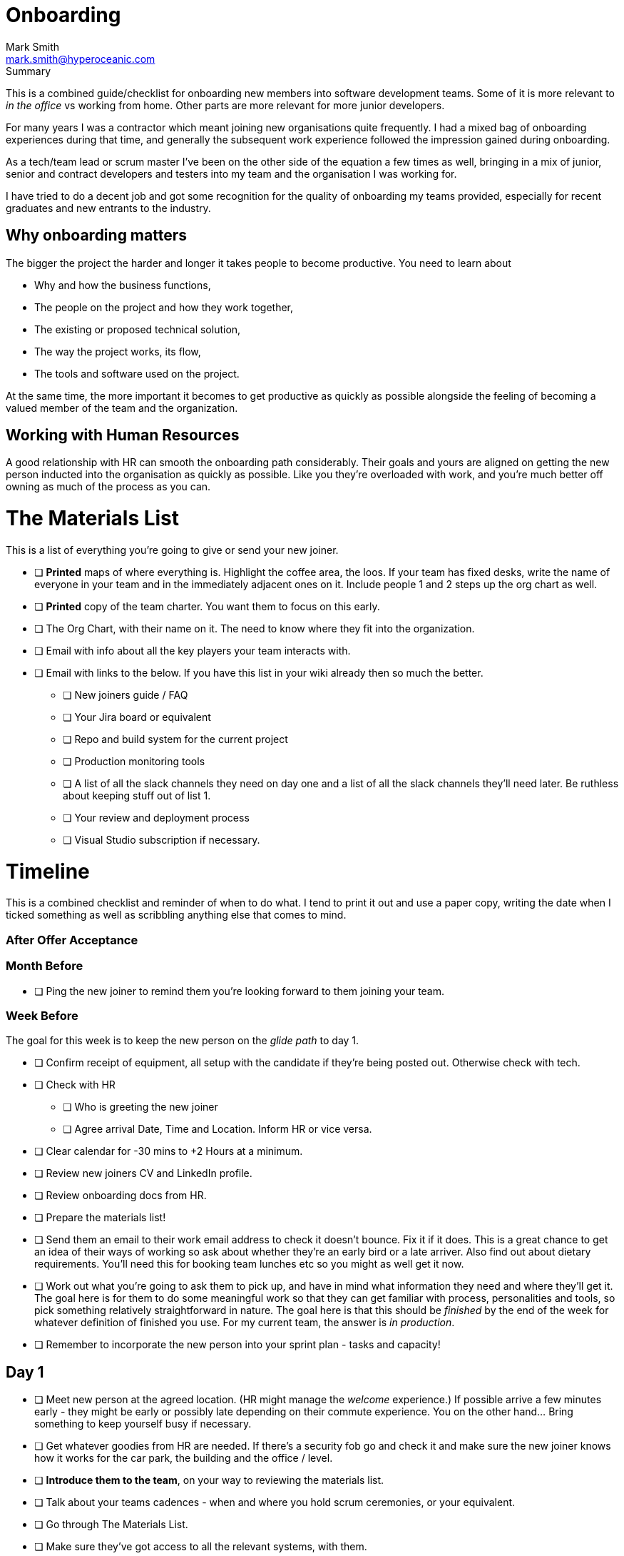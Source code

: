 Onboarding
===========
:Author:    Mark Smith
:Email:     mark.smith@hyperoceanic.com
:Date:      2022 March 19
:Revision:  0.01
// Required for Github
:toc: macro
:toclevels: 2


.Summary
****
This is a combined guide/checklist for onboarding new members into software development teams. Some of it is more relevant to 'in the office' vs working from home. Other parts are more relevant for more junior developers.
****

For many years I was a contractor which meant joining new organisations quite frequently. I had a mixed bag of onboarding experiences during that time, and generally the subsequent work experience followed the impression gained during onboarding.

As a tech/team lead or scrum master I've been on the other side of the equation a few times as well, bringing in a mix of junior, senior and contract developers and testers into my team and the organisation I was working for.

I have tried to do a decent job and got some recognition for the quality of onboarding my teams provided, especially for recent graduates and new entrants to the industry.  

## Why onboarding matters

The bigger the project the harder and longer it takes people to become productive. You need to learn about 

* Why and how the business functions,
* The people on the project and how they work together,
* The existing or proposed technical solution,
* The way the project works, its flow,
* The tools and software used on the project.

At the same time, the more important it becomes to get productive as quickly as possible alongside the feeling of becoming a valued member of the team and the organization.

## Working with Human Resources

A good relationship with HR can smooth the onboarding path considerably. Their goals and yours are aligned on getting the new person inducted into the organisation as quickly as possible. Like you they're overloaded with work, and you're much better off owning as much of the process as you can.

# The Materials List

This is a list of everything you're going to give or send your new joiner. 

* [ ]  **Printed** maps of where everything is. Highlight the coffee area, the loos. If your team has fixed desks, write the name of everyone in your team and in the immediately adjacent ones on it. Include people 1 and 2 steps up the org chart as well.
* [ ]  **Printed** copy of the team charter. You want them to focus on this early.
* [ ]  The Org Chart, with their name on it. The need to know where they fit into the organization.
* [ ]  Email with info about all the key players your team interacts with.
* [ ]  Email with links to the below. If you have this list in your wiki already then so much the better.
** [ ]  New joiners guide / FAQ
** [ ]  Your Jira board or equivalent
** [ ]  Repo and build system for the current project
** [ ]  Production monitoring tools
** [ ]  A list of all the slack channels they need on day one and a list of all the slack channels they'll need later. Be ruthless about keeping stuff out of list 1.
** [ ]  Your review and deployment process
** [ ]  Visual Studio subscription if necessary.

# Timeline

This is a combined checklist and reminder of when to do what. I tend to print it out and use a paper copy, writing the date when I ticked something as well as scribbling anything else that comes to mind. 

### After Offer Acceptance

### Month Before

* [ ]  Ping the new joiner to remind them you're looking forward to them joining your team.

### Week Before

The goal for this week is to keep the new person on the 'glide path' to day 1.

* [ ]  Confirm receipt of equipment, all setup with the candidate if they're being posted out. Otherwise check with tech.
* [ ]  Check with HR
** [ ]  Who is greeting the new joiner
** [ ]  Agree arrival Date, Time and Location. Inform HR or vice versa.
* [ ]  Clear calendar for -30 mins to +2 Hours at a minimum.
* [ ]  Review new joiners CV and LinkedIn profile.
* [ ]  Review onboarding docs from HR.
* [ ]  Prepare the materials list!
* [ ]  Send them an email to their work email address to check it doesn't bounce. Fix it if it does. This is a great chance to get an idea of their ways of working so ask about whether they're an early bird or a late arriver. Also find out about dietary requirements. You'll need this for booking team lunches etc so you might as well get it now.
* [ ]  Work out what you're going to ask them to pick up, and have in mind what information they need and where they'll get it. The goal here is for them to do some meaningful work so that they can get familiar with process, personalities and tools, so pick something relatively straightforward in nature. The goal here is that this should be 'finished' by the end of the week for whatever definition of finished you use. For my current team, the answer is 'in production'.
* [ ]  Remember to incorporate the new person into your sprint plan - tasks and capacity!

## Day 1

- [ ]  Meet new person at the agreed location. (HR might manage the 'welcome' experience.) If possible arrive a few minutes early - they might be early or possibly late depending on their commute experience. You on the other hand... Bring something to keep yourself busy if necessary.
- [ ]  Get whatever goodies from HR are needed. If there's a security fob go and check it and make sure the new joiner knows how it works for the car park, the building and the office / level.
- [ ]  **Introduce them to the team**, on your way to reviewing the materials list.
- [ ]  Talk about your teams cadences - when and where you hold scrum ceremonies, or your equivalent.
- [ ]  Go through The Materials List.
- [ ]  Make sure they've got access to all the relevant systems, with them.
- [ ]  Arrange a twice-daily 30 minute catch up session - first thing and last thing. High-frequency 1:1s. Book a room.
- [ ]  Review their calendar with them, making sure you've invited them to all of the repeating items they need to be at.
- [ ]  Arrange with a member of your team to act as 'onboarding buddy' to help the new joiner feel at home within the team. I like to ask the person who joined last to do this, as they're often more sympathetic. If they're a junior then it gives them something to put on their achievements wall.
- [ ]  Review your 'first task' that you worked out last week, with them and their onboarding buddy, who will ideally be able to pair with them on it. Make sure that the buddy knows they're taking the back seat.
- [ ]  Set the goal of completing all of the HR stuff that the new joiner needs to do. There will be several hours worth of videos to watch.
- [ ]  Feed back up the totem pole regarding how day 1 went.

## Day 2

- [ ]  First thing, handle any questions or HR business.
- [ ]  Get feedback on the process from the new starter*
- [ ]  Arrange for a couple of other people from the team to take them for lunch.
- [ ]  Check progress on first task.

## Week 1

- [ ]  Informal chat with onboarding buddy to identify any areas that need looking into.
- [ ]  Run those review sessions! Do them away from the team - these are 1:1s after all.
- [ ]  Go over in a bit more detail how your team fits into the organisation
- [ ]  How your current work fits into that picture.
- [ ]  Keep an eye on that 'first task' to make sure there are no extraneous items blocking progress.

## End of Week 1

- [ ]  Review the week with the new starter.
- [ ]  Review the 'first task' and confirm it got done. If not, it is on me rather than the new joiner.
- [ ]  Agree a couple of OKRs for the rest of their first month. It might be useful to review what's the 'one job' that the person has been hired to do and to schedule a review of that for the end of month 1. The goal here is to make sure you and they are aligned on what the expectation is.
- [ ]  Confirm all of the HR stuff has been dealt with
- [ ]  Make a list with them of the other stuff they need to learn. Remind them that they can use their calendar to block out time to learn and that you can help them identify the materials and people who can help.
- [ ]  Get feedback on the process from the new starter*
- [ ]  Again, feedback up the totem pole.

## End of Month 1

- [ ]  Review the month with the new starter
- [ ]  Get feedback on the process from them
- [ ]  Review how they're dealing with their 'one job'. Quality, timeliness. If it is working out then plan to add some non-core stuff to get them started on their pathway within the organisation.

## 🎭 Making sure it's all working out

Remember the new starter is on probation. This means a couple of things:

1. They are wanting to impress but at the same time worried about making the grade
2. Unused to the implicit stuff you and everybody else 'just seems to know'.
3. They might not be the right person for the job. 

At the end of every day make a list of everything that went well, and everything that went the other way. Track what you did about it. If they're not suitable you need to be able to defend every point on your list.

## * Getting feedback on the process from the new starter

1. What's going well
2. What's not going well - how can we improve it for you?
3. Scale of 1..10 how are we making you feel appreciated
4. What can we add or remove to make it work better.
